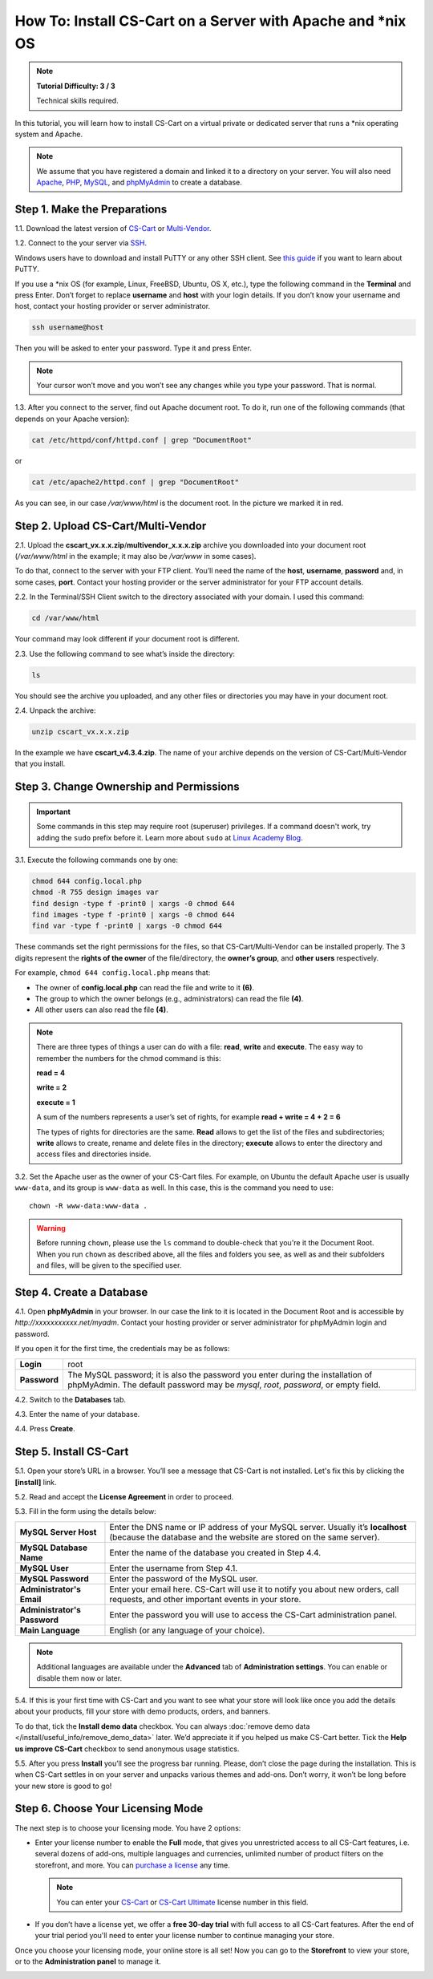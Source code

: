*************************************************************
How To: Install CS-Cart on a Server with Apache and \*\nix OS
*************************************************************

.. note::

    **Tutorial Difficulty: 3 / 3**

    Technical skills required.


In this tutorial, you will learn how to install CS-Cart on a virtual private or dedicated server that runs a \*\nix operating system and Apache.

.. note::

    We assume that you have registered a domain and linked it to a directory on your server. You will also need `Apache <http://httpd.apache.org/>`_, `PHP <http://www.php.net/>`_, `MySQL <https://www.mysql.com/>`_, and `phpMyAdmin <https://www.phpmyadmin.net/>`_ to create a database.

=============================
Step 1. Make the Preparations
=============================

1.1. Download the latest version of `CS-Cart <https://www.cs-cart.com/download-cs-cart.html>`_ or `Multi-Vendor <https://www.cs-cart.com/download-multivendor.html>`_. 

1.2. Connect to the your server via `SSH <https://en.wikipedia.org/wiki/Secure_Shell>`_.

Windows users have to download and install PuTTY or any other SSH client. See `this guide <https://mediatemple.net/community/products/dv/204404604/using-ssh-in-putty->`_ if you want to learn about PuTTY.

If you use a \*\nix OS (for example, Linux, FreeBSD, Ubuntu, OS X, etc.), type the following command in the **Terminal** and press Enter. Don’t forget to replace **username** and **host** with your login details. If you don’t know your username and host, contact your hosting provider or server administrator.

.. code-block:: bash

    ssh username@host

Then you will be asked to enter your password. Type it and press Enter.

.. image:: img/apache/connect_ssh.png
    :align: center
    :alt: Connecting to remote server via SSH.

.. note::

    Your cursor won’t move and you won’t see any changes while you type your password. That is normal.

1.3. After you connect to the server, find out Apache document root. To do it, run one of the following commands (that depends on your Apache version):

.. code-block:: bash

    cat /etc/httpd/conf/httpd.conf | grep "DocumentRoot"

or

.. code-block:: bash

   cat /etc/apache2/httpd.conf | grep "DocumentRoot"


.. image:: img/apache/document_root.png
    :align: center
    :alt: Finding Apache Document Root in the terminal.

As you can see, in our case */var/www/html* is the document root. In the picture we marked it in red.

===================================
Step 2. Upload CS-Cart/Multi-Vendor
===================================

2.1. Upload the **cscart_vx.x.x.zip**/**multivendor_x.x.x.zip** archive you downloaded into your document root (*/var/www/html* in the example; it may also be */var/www* in some cases).
 
To do that, connect to the server with your FTP client. You’ll need the name of the **host**, **username**, **password** and, in some cases, **port**. Contact your hosting provider or the server administrator for your FTP account details. 

2.2. In the Terminal/SSH Client switch to the directory associated with your domain. I used this command:

.. code-block:: bash

    cd /var/www/html

Your command may look different if your document root is different.

.. image:: img/apache/cd_ls_unzip.png
    :align: center
    :alt: Locating and extracting the archive.

2.3. Use the following command to see what’s inside the directory:

.. code-block:: bash

    ls

You should see the archive you uploaded, and any other files or directories you may have in your document root.

2.4. Unpack the archive:

.. code-block:: bash

    unzip cscart_vx.x.x.zip

In the example we have **cscart_v4.3.4.zip**. The name of your archive depends on the version of CS-Cart/Multi-Vendor that you install.

========================================
Step 3. Change Ownership and Permissions
========================================

.. important::

    Some commands in this step may require root (superuser) privileges. If a command doesn't work, try adding the ``sudo`` prefix before it. Learn more about ``sudo`` at `Linux Academy Blog <https://linuxacademy.com/blog/linux/linux-commands-for-beginners-sudo/>`_.

3.1. Execute the following commands one by one:

.. code-block:: bash

    chmod 644 config.local.php
    chmod -R 755 design images var
    find design -type f -print0 | xargs -0 chmod 644
    find images -type f -print0 | xargs -0 chmod 644
    find var -type f -print0 | xargs -0 chmod 644

These commands set the right permissions for the files, so that CS-Cart/Multi-Vendor can be installed properly. The 3 digits represent the **rights of the owner** of the file/directory, the **owner’s group**, and **other users** respectively.

For example, ``chmod 644 config.local.php`` means that:

* The owner of **config.local.php** can read the file and write to it **(6)**. 

* The group to which the owner belongs (e.g., administrators) can read the file **(4)**.

* All other users can also read the file **(4)**.

.. note::

    There are three types of things a user can do with a file: **read**, **write** and **execute**. The easy way to remember the numbers for the chmod command is this:

    **read = 4** 

    **write = 2**

    **execute = 1**

    A sum of the numbers represents a user’s set of rights, for example **read + write = 4 + 2 = 6**

    The types of rights for directories are the same. **Read** allows to get the list of the files and subdirectories; **write** allows to create, rename and delete files in the directory; **execute** allows to enter the directory and access files and directories inside.

3.2. Set the Apache user as the owner of your CS-Cart files. For example, on Ubuntu the default Apache user is usually ``www-data``, and its group is ``www-data`` as well. In this case, this is the command you need to use::

  chown -R www-data:www-data .

.. warning::

    Before running ``chown``, please use the ``ls`` command to double-check that you're it the Document Root. When you run ``chown`` as described above, all the files and folders you see, as well as and their subfolders and files, will be given to the specified user.

=========================
Step 4. Create a Database
=========================

4.1. Open **phpMyAdmin** in your browser. In our case the link to it is located in the Document Root and is accessible by *http://xxxxxxxxxxx.net/myadm*. Contact your hosting provider or server administrator for phpMyAdmin login and password.

If you open it for the first time, the credentials may be as follows:

============  ===================================================
**Login**     root
**Password**  The MySQL password; it is also the password you enter during the installation of phpMyAdmin. The default password may be *mysql*, *root*, *password*, or empty field.
============  ===================================================

4.2. Switch to the **Databases** tab.

4.3. Enter the name of your database.

4.4. Press **Create**.

.. image:: img/apache/creating_database.png
    :align: center
    :alt: Creating a new database in phpMyAdmin.

=======================
Step 5. Install CS-Cart
=======================

5.1. Open your store’s URL in a browser. You’ll see a message that CS-Cart is not installed. Let's fix this by clicking the **[install]** link.

.. image:: img/apache/open_website.png
    :align: center
    :alt: Opening our store's main page in a browser.

5.2. Read and accept the **License Agreement** in order to proceed.

.. image:: img/cpanel/11_license_agreement.png
    :align: center
    :alt: Tick the checkbox to accept the License Agreement. 

5.3. Fill in the form using the details below:

============================  ===========================================================================================================
**MySQL Server Host**         Enter the DNS name or IP address of your MySQL server. Usually it’s **localhost** (because the database and the website are stored on the same server).
**MySQL Database Name**       Enter the name of the database you created in Step 4.4. 
**MySQL User**                Enter the username from Step 4.1.
**MySQL Password**            Enter the password of the MySQL user.
**Administrator's Email**     Enter your email here. CS-Cart will use it to notify you about new orders, call requests, and other important events in your store.
**Administrator's Password**  Enter the password you will use to access the CS-Cart administration panel.
**Main Language**             English (or any language of your choice).
============================  ===========================================================================================================

.. image:: img/apache/installation_parameters.png
    :align: center
    :alt: Fill in the MySQL and administrator's data to proceed. 

.. note::
    Additional languages are available under the **Advanced** tab of **Administration settings**. You can enable or disable them now or later.

5.4. If this is your first time with CS-Cart and you want to see what your store will look like once you add the details about your products, fill your store with demo products, orders, and banners. 

To do that, tick the **Install demo data** checkbox. You can always :doc:`remove demo data </install/useful_info/remove_demo_data>` later. We’d appreciate it if you helped us make CS-Cart better. Tick the **Help us improve CS-Cart** checkbox to send anonymous usage statistics.

.. image:: img/cpanel/13_checkboxes.png
    :align: center
    :alt: Choose if you want to install demo data and send anonymous statistics to CS-Cart developers. 

5.5. After you press **Install** you’ll see the progress bar running. Please, don’t close the page during the installation. This is when CS-Cart settles in on your server and unpacks various themes and add-ons. Don’t worry, it won’t be long before your new store is good to go!

.. image:: img/cpanel/14_progress_bar.png
    :align: center
    :alt: Don't close the page, wait for the progress bar to fill. 

==================================
Step 6. Choose Your Licensing Mode
==================================

The next step is to choose your licensing mode. You have 2 options:

* Enter your license number to enable the **Full** mode, that gives you unrestricted access to all CS-Cart features, i.e. several dozens of add-ons, multiple languages and currencies, unlimited number of product filters on the storefront, and more. You can `purchase a license <https://www.cs-cart.com/licenses.html>`_ any time.

  .. note::

      You can enter your `CS-Cart <https://www.cs-cart.com/cs-cart-license.html>`_ or `CS-Cart Ultimate <https://www.cs-cart.com/cs-cart-ultimate-license.html>`_ license number in this field.

* If you don’t have a license yet, we offer a **free 30-day trial** with full access to all CS-Cart features. After the end of your trial period you'll need to enter your license number to continue managing your store.

.. image:: img/cpanel/15_licensing_mode.png
    :align: center
    :alt: Enter your CS-Cart license number or get a 30-day trial. 

Once you choose your licensing mode, your online store is all set! Now you can go to the **Storefront** to view your store, or to the **Administration panel** to manage it.

.. image:: img/cpanel/16_complete.png
    :align: center
    :alt: After the installation you can view the store and manage it.
